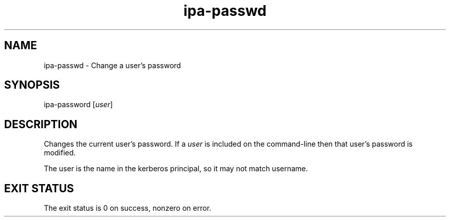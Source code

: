 .\" A man page for ipa-passwd
.\" Copyright (C) 2007 Red Hat, Inc.
.\" 
.\" This is free software; you can redistribute it and/or modify it under
.\" the terms of the GNU Library General Public License as published by
.\" the Free Software Foundation; either version 2 of the License, or
.\" (at your option) any later version.
.\" 
.\" This program is distributed in the hope that it will be useful, but
.\" WITHOUT ANY WARRANTY; without even the implied warranty of
.\" MERCHANTABILITY or FITNESS FOR A PARTICULAR PURPOSE.  See the GNU
.\" General Public License for more details.
.\" 
.\" You should have received a copy of the GNU Library General Public
.\" License along with this program; if not, write to the Free Software
.\" Foundation, Inc., 675 Mass Ave, Cambridge, MA 02139, USA.
.\" 
.\" Author: Rob Crittenden <rcritten@redhat.com>
.\" 
.TH "ipa-passwd" "1" "Oct 10 2007" "freeipa" ""
.SH "NAME"
ipa\-passwd \- Change a user's password
.SH "SYNOPSIS"
ipa\-password [\fIuser\fR]

.SH "DESCRIPTION"
Changes the current user's password. If a \fIuser\fR is included on the command\-line then that user's password is modified.

The user is the name in the kerberos principal, so it may not match username.
.SH "EXIT STATUS"
The exit status is 0 on success, nonzero on error.
